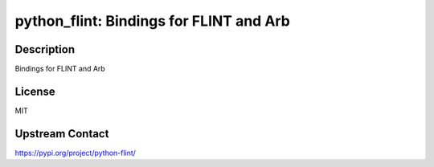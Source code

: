 python_flint: Bindings for FLINT and Arb
========================================

Description
-----------

Bindings for FLINT and Arb

License
-------

MIT

Upstream Contact
----------------

https://pypi.org/project/python-flint/


